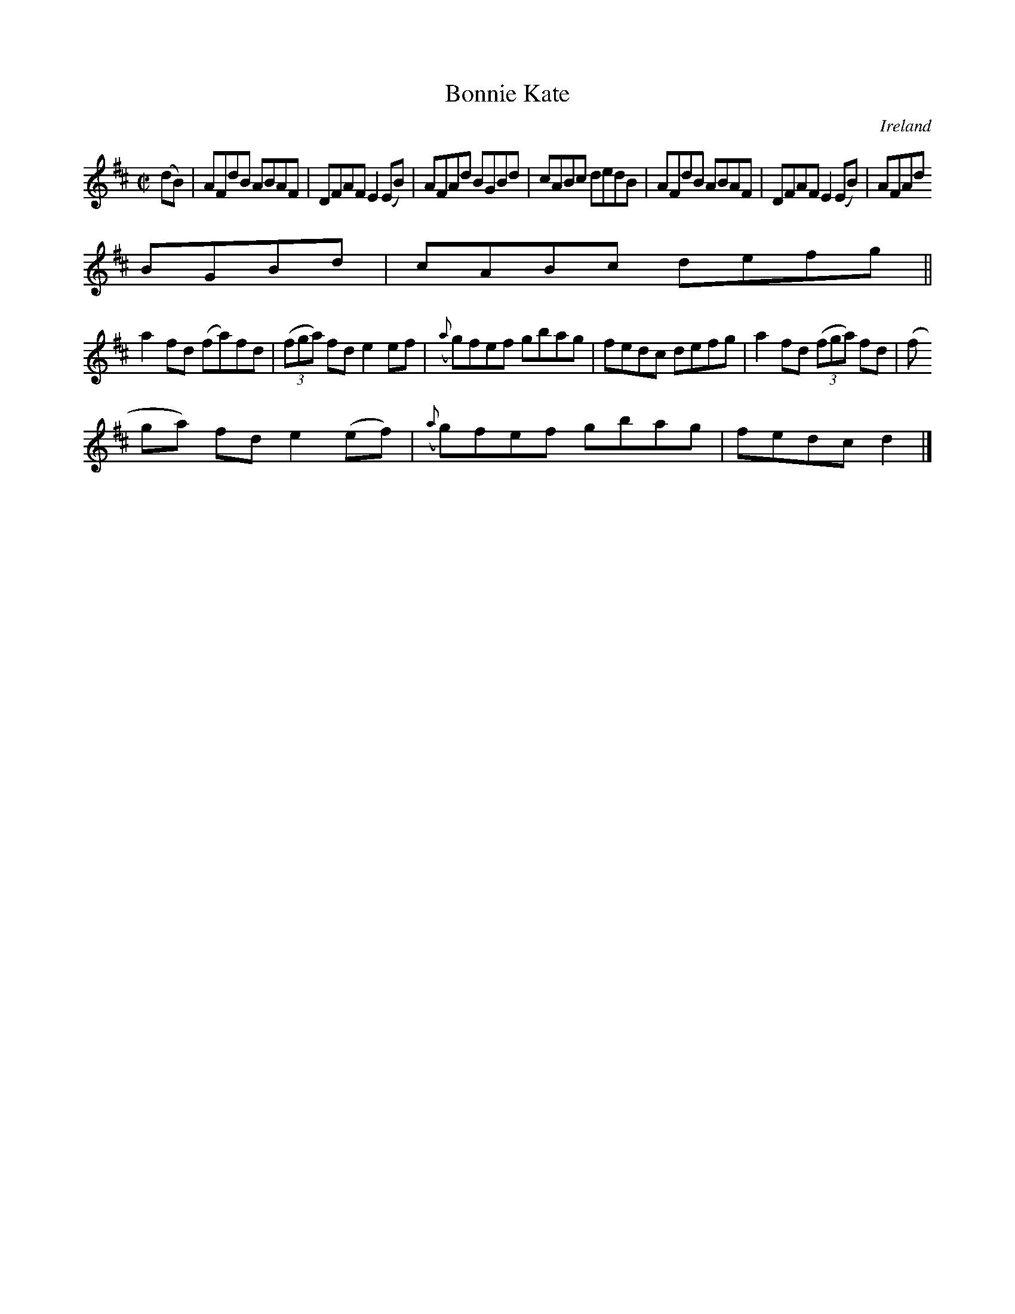 X:545
T:Bonnie Kate
N:anon.
O:Ireland
B:Francis O'Neill: "The Dance Music of Ireland" (1907) no. 545
R:Reel
Z:Transcribed by Frank Nordberg - http://www.musicaviva.com
N:Music Aviva - The Internet center for free sheet music downloads
M:C|
L:1/8
K:D
(dB)|AFdB ABAF|DFAF E2(EB)|AFAd BGBd|cABc dedB|AFdB ABAF|DFAF E2(EB)|AFAd
 BGBd|cABc defg||
a2fd (fa)fd|(3(fga) fd e2ef|({a}g)fef gbag|fedc defg|a2fd (3(fga) fd|(3(f
ga) fd e2(ef)|({a}g)fef gbag|fedcd2|]
